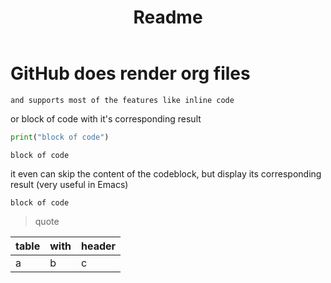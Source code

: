 :PROPERTIES:
:ID:       c32660e6-78f6-459f-bc4c-def8d6b9ed7c
:END:
#+TITLE: Readme

* GitHub does render org files
~and supports most of the features like inline code~

or block of code with it's corresponding result
#+begin_src python :results output :exports both
print("block of code")
#+end_src

#+RESULTS:
: block of code

it even can skip the content of the codeblock, but display its corresponding result (very useful in Emacs)
#+begin_src python :results output :exports results
print("block of code")
#+end_src

#+RESULTS:
: block of code

#+begin_quote
quote
#+end_quote

| table | with | header |
|-------+------+--------|
| a     | b    | c      |

* COMMENT this will not get displayed
or anything that's below it
